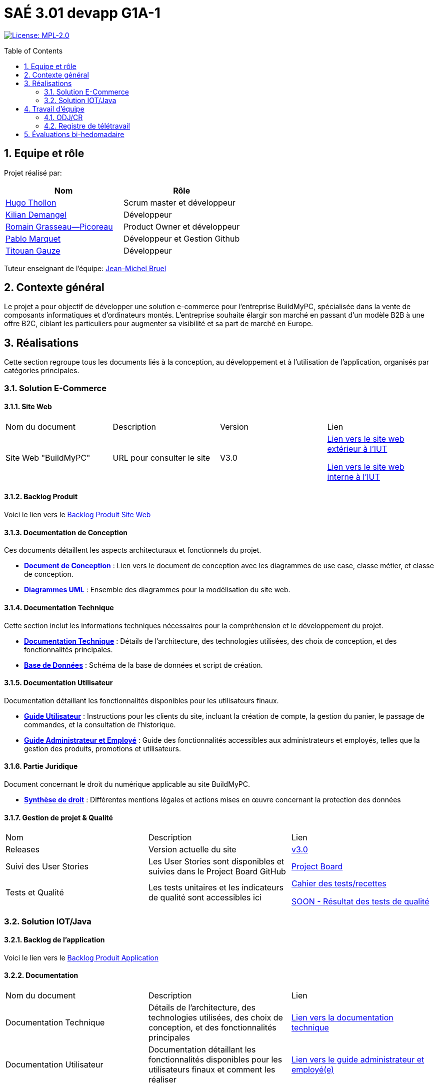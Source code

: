 = SAÉ 3.01 devapp G1A-1
:icons: font
:models: models
:experimental:
:incremental:
:numbered:
:toc: macro
:window: _blank
:correction!:

// Useful definitions
:asciidoc: http://www.methods.co.nz/asciidoc[AsciiDoc]
:icongit: icon:git[]
:git: http://git-scm.com/[{icongit}]
:plantuml: https://plantuml.com/fr/[plantUML]
:vscode: https://code.visualstudio.com/[VS Code]

ifndef::env-github[:icons: font]
// Specific to GitHub
ifdef::env-github[]
:correction:
:!toc-title:
:caution-caption: :fire:
:important-caption: :exclamation:
:note-caption: :paperclip:
:tip-caption: :bulb:
:warning-caption: :warning:
:icongit: Git
endif::[]

// /!\ A MODIFIER !!!
:baseURL: https://github.com/IUT-Blagnac/sae-3-01-devapp-G1A-1

// Tags
image:https://img.shields.io/badge/License-MPL%202.0-brightgreen.svg[License: MPL-2.0, link="https://opensource.org/licenses/MPL-2.0"]
//---------------------------------------------------------------

toc::[]

== Equipe et rôle

Projet réalisé par:

|=== 
| Nom | Rôle 

| https://github.com/HugoTHOLLON[Hugo Thollon] | Scrum master et développeur  
| https://github.com/KilianDemangel[Kilian Demangel] | Développeur  
| https://github.com/RomainGrassaudPicoreau[Romain Grasseau--Picoreau] | Product Owner et développeur  
| https://github.com/ElPoraz[Pablo Marquet] | Développeur et Gestion Github 
| https://github.com/titouangauze[Titouan Gauze] | Développeur  
|===


Tuteur enseignant de l'équipe: mailto:jean-michel.bruel@univ-tlse2.fr[Jean-Michel Bruel]

== Contexte général

Le projet a pour objectif de développer une solution e-commerce pour l’entreprise BuildMyPC, spécialisée dans la vente de composants informatiques et d’ordinateurs montés. L’entreprise souhaite élargir son marché en passant d’un modèle B2B à une offre B2C, ciblant les particuliers pour augmenter sa visibilité et sa part de marché en Europe.

== Réalisations 

Cette section regroupe tous les documents liés à la conception, au développement et à l’utilisation de l'application, organisés par catégories principales.

=== Solution E-Commerce

==== Site Web

|===
| Nom du document | Description | Version |  Lien
| Site Web "BuildMyPC" | URL pour consulter le site | V3.0 | http://193.54.227.208/~R2024SAE3007/index.php[Lien vers le site web extérieur à l'IUT]
                                                               
                                                               http://192.168.224.139/~R2024SAE3007/index.php[Lien vers le site web interne à l'IUT]
|===

==== Backlog Produit

Voici le lien vers le https://docs.google.com/document/d/1-Zlu1r8tdu_4MKUdvEXSIp5SxSWzvL6TWAJxxputSHw/edit?usp=sharing[Backlog Produit Site Web]

==== Documentation de Conception

Ces documents détaillent les aspects architecturaux et fonctionnels du projet.

- **link:Documentation/document_conception.adoc[Document de Conception]** : Lien vers le document de conception avec les diagrammes de use case, classe métier, et classe de conception.
- **link:https://github.com/IUT-Blagnac/sae-3-01-devapp-G1A-1/tree/master/Documentation/images/doc_conception[Diagrammes UML]** : Ensemble des diagrammes pour la modélisation du site web.

==== Documentation Technique

Cette section inclut les informations techniques nécessaires pour la compréhension et le développement du projet.

- **link:Documentation/document_technique_web.adoc[Documentation Technique]** : Détails de l'architecture, des technologies utilisées, des choix de conception, et des fonctionnalités principales.
- **link:https://github.com/IUT-Blagnac/sae-3-01-devapp-G1A-1/tree/master/BD[Base de Données]** : Schéma de la base de données et script de création.
  
==== Documentation Utilisateur

Documentation détaillant les fonctionnalités disponibles pour les utilisateurs finaux.

- **link:Documentation/document_utilisateur_web.adoc[Guide Utilisateur]** : Instructions pour les clients du site, incluant la création de compte, la gestion du panier, le passage de commandes, et la consultation de l’historique.
- **link:Documentation/document_utilisateur_employe_web.adoc[Guide Administrateur et Employé]** : Guide des fonctionnalités accessibles aux administrateurs et employés, telles que la gestion des produits, promotions et utilisateurs.

==== Partie Juridique

Document concernant le droit du numérique applicable au site BuildMyPC.

- **link:Droit/fiche_de_conseils_juridiques_et_de_sécurité_G1A-1.pdf[Synthèse de droit]** : Différentes mentions légales et actions mises en œuvre concernant la protection des données

==== Gestion de projet & Qualité

|===
| Nom | Description        |  Lien
| Releases | Version actuelle du site | https://github.com/IUT-Blagnac/sae-3-01-devapp-G1A-1/releases/tag/V3.0[v3.0]
| Suivi des User Stories | Les User Stories sont disponibles et suivies dans le Project Board GitHub | https://github.com/IUT-Blagnac/sae-3-01-devapp-G1A-1/projects?query=is%3Aopen[Project Board]
| Tests et Qualité |Les tests unitaires et les indicateurs de qualité sont accessibles ici | link:Documentation/tests/document_test_web.adoc[Cahier des tests/recettes]
                                                                                                              
                                                                                            link:tests/TODO.adoc[SOON - Résultat des tests de qualité]  
|===

=== Solution IOT/Java

==== Backlog de l'application

Voici le lien vers le https://docs.google.com/document/d/1JXWsYDaT89UOSjPgRJJcoX_hJl9s8yGz245gTCCFsdI/edit?usp=sharing[Backlog Produit Application]

==== Documentation

|===
| Nom du document | Description        |  Lien
| Documentation Technique | Détails de l'architecture, des technologies utilisées, des choix de conception, et des fonctionnalités principales | link:Documentation/document_technique_iot.adoc[Lien vers la documentation technique]
| Documentation Utilisateur | Documentation détaillant les fonctionnalités disponibles pour les utilisateurs finaux et comment les réaliser | link:Documentation/document_utilisateur_iot.adoc[Lien vers le guide administrateur et employé(e)]
|===

==== Gestion de projet & Qualité

|===
| Nom | Description        |  Lien
| Releases | Version actuelle de l'application | https://github.com/IUT-Blagnac/sae-3-01-devapp-G1A-1/releases/tag/V2.0[v2.0]
| Suivi des User Stories | Les User Stories sont disponibles et suivies dans le Project Board GitHub | https://github.com/orgs/IUT-Blagnac/projects/292/views/1[Project Board]
| Tests et Qualité |Les tests unitaires sont accessibles ici | link:Documentation/tests/document_test_iot.adoc[Cahier des tests]
|===

== Travail d'équipe

=== ODJ/CR

|===
| Date  |  Lien | Retour EP | Note/3
| Semaine 45  | https://github.com/IUT-Blagnac/sae-3-01-devapp-G1A-1/blob/master/Communication/Ordre%20du%20jour%20reunion%20du%2008-11-2024.pdf[Lien vers l'ODJ]
              
                https://github.com/IUT-Blagnac/sae-3-01-devapp-G1A-1/blob/master/Communication/Compte%20rendu%20de%20r%C3%A9union%20du%2008-11-2024.pdf[Lien vers le CR]
|Pas de retour | N/A
| Semaine 47  | https://github.com/IUT-Blagnac/sae-3-01-devapp-G1A-1/blob/master/Communication/Ordre%20du%20jour%20reunion%20du%2019-11-2024.pdf[Lien vers l'ODJ]

                https://github.com/IUT-Blagnac/sae-3-01-devapp-G1A-1/blob/master/Communication/Compte%20rendu%20de%20r%C3%A9union%20du%2019-11-2024.pdf[Lien vers le CR]
|Pas de retour | N/A
| Semaine 48  | https://github.com/IUT-Blagnac/sae-3-01-devapp-G1A-1/blob/master/Communication/Ordre%20du%20jour%20reunion%20du%2025-11-2024.pdf[Lien vers l'ODJ]

                https://github.com/IUT-Blagnac/sae-3-01-devapp-G1A-1/blob/master/Communication/Compte%20rendu%20de%20r%C3%A9union%20du%2025-11-2024.pdf[Lien vers le CR]

                https://github.com/IUT-Blagnac/sae-3-01-devapp-G1A-1/blob/master/Communication/Difficult%C3%A9s%20_%20R%C3%A9ussites%20-%20Semaine%2048.pdf[Lien vers l'analyse]
| Le CR est assez succinct à structurer selon le plan de l'ODJ, préciser les retours client , niveau de satisfaction par ex. J'ai les difficultés mais pas les réussites  ! Pas de retour sur le travail d'équipe, l'organisationnel. Le responsable du prochain CR devrait être indiqué !
| 2
| Semaine 49  | https://github.com/IUT-Blagnac/sae-3-01-devapp-G1A-1/blob/master/Communication/Ordre%20du%20jour%20reunion%20du%2003-12-2024.pdf[Lien vers l'ODJ]

                https://github.com/IUT-Blagnac/sae-3-01-devapp-G1A-1/blob/master/Communication/Compte%20rendu%20de%20r%C3%A9union%20du%2003-12-2024.pdf[Lien vers le CR]
                
                https://github.com/IUT-Blagnac/sae-3-01-devapp-G1A-1/blob/master/Communication/Difficult%C3%A9s%20_%20R%C3%A9ussites%20-%20Semaine%2049.pdf[Lien vers l'analyse]
| ODJ Ok Attention l'analyse doit être incluse dans le CR de la réunion. Il manque les retours réunion clients. Si l'absence des membres à la réunion n'est pas excusée… ils prendront 0/3 sur ce CR de la semaine.  Note appel d'offre : 12,96/20
| 2,24/3
| Semaine 50  | https://github.com/IUT-Blagnac/sae-3-01-devapp-G1A-1/blob/master/Communication/Ordre%20du%20jour%20reunion%20du%2010-12-2024.pdf[Lien vers l'ODJ]

                https://github.com/IUT-Blagnac/sae-3-01-devapp-G1A-1/blob/master/Communication/Compte%20rendu%20de%20r%C3%A9union%20du%2010-12-2024.pdf[Lien vers le CR]
                
                https://github.com/IUT-Blagnac/sae-3-01-devapp-G1A-1/blob/master/Communication/Difficult%C3%A9s%20_%20R%C3%A9ussites%20-%20Semaine%2050.pdf[Lien vers l'analyse]
| Odj ok, attention phrases très succinctes, le lien dans le CR vers l'analyse ne marche pas. Difficultés dans le groupe, attention les notes seront différenciées et les difficultés seront à l'ordre du jour semaine 3 pour la réunion postmortem du projet, nous analyserons ainsi les moyens mis en oeuvre pour résoudre les conflits. Je vous souhaite néammoins de bonnes fêtes ... et prenez de bonnes résolutions pour l'an prochain !

| 2,5/3
| Semaine 51  | https://github.com/IUT-Blagnac/sae-3-01-devapp-G1A-1/blob/master/Communication/Ordre%20du%20jour%20reunion%20du%2017-12-2024.pdf[Lien vers l'ODJ]

                https://github.com/IUT-Blagnac/sae-3-01-devapp-G1A-1/blob/master/Communication/Compte%20rendu%20de%20r%C3%A9union%20du%2017-12-2024.pdf[Lien vers le CR]
                
                https://github.com/IUT-Blagnac/sae-3-01-devapp-G1A-1/blob/master/Communication/Difficult%C3%A9s%20_%20R%C3%A9ussites%20-%20Semaine%2051.pdf[Lien vers l'analyse]
| OK, juste qq fautes. Pensez à me faire passer l'ODJ de la semaine prochaine, vous pouvez mettre à l'ODJ une clé de répartition des notes de Com et de Projet en cas de disparité de travail dans l'équipe. Attention je n'ai pas trouvé la fiche de synthèse en droit !
| 2,75/3
| Semaine 3  | https://github.com/IUT-Blagnac/sae-3-01-devapp-G1A-1/blob/master/Communication/Ordre%20du%20jour%20reunion%20du%2006-01-2025.pdf[Lien vers l'ODJ]

                https://github.com/IUT-Blagnac/sae-3-01-devapp-G1A-1/blob/master/Communication/Compte%20rendu%20de%20r%C3%A9union%20du%2006-01-2025.pdf[Lien vers le CR]
                
                https://github.com/IUT-Blagnac/sae-3-01-devapp-G1A-1/blob/master/Communication/Difficult%C3%A9s%20_%20R%C3%A9ussites%20-%20Semaine%203.pdf[Lien vers l'analyse]
| 
|
|===

=== Registre de télétravail

https://docs.google.com/spreadsheets/d/1_6H4rPvIQ6bIXZPS3Jdd0YjtbRpe2_eXml5OersTU-8/edit?usp=sharing[Lien vers le registre]

== Évaluations bi-hedomadaire

ifdef::env-github[]
image:https://docs.google.com/spreadsheets/d/e/2PACX-1vSACcYeKaH_ims3faegSLAFJ9s5_Kd9Fbyi4ODEb8BTN5OnUXWenVGhlVPo84yQDhTkTj3f9nXiluh1/pubchart?oid=1867508548&format=image[link=https://docs.google.com/spreadsheets/d/e/2PACX-1vSACcYeKaH_ims3faegSLAFJ9s5_Kd9Fbyi4ODEb8BTN5OnUXWenVGhlVPo84yQDhTkTj3f9nXiluh1/pubchart?oid=1867508548&format=image]
endif::[]

ifndef::env-github[]
++++
<iframe width="786" height="430" seamless frameborder="0" scrolling="no" src="https://docs.google.com/spreadsheets/d/e/2PACX-1vSACcYeKaH_ims3faegSLAFJ9s5_Kd9Fbyi4ODEb8BTN5OnUXWenVGhlVPo84yQDhTkTj3f9nXiluh1/pubchart?oid=1867508548&format=image"></iframe>
++++
endif::[]

